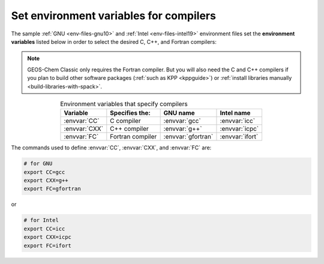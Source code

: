 .. _env-iles-envvars-compilers:

#######################################
Set environment variables for compilers
#######################################

The sample :ref:`GNU <env-files-gnu10>` and :ref:`Intel
<env-files-intel19>` environment files set the **environment
variables** listed below in order to select the desired C, C++, and
Fortran compilers:

.. note::

   GEOS-Chem Classic only requires the Fortran compiler.  But you will
   also need the C and C++ compilers if you plan to build other
   software packages (:ref:`such as KPP <kppguide>`) or :ref:`install
   libraries manually <build-libraries-with-spack>`.

.. table:: Environment variables that specify compilers
   :align: center

   +---------------+------------------+--------------------+-----------------+
   | Variable      | Specifies the:   | GNU name           | Intel name      |
   +===============+==================+====================+=================+
   | :envvar:`CC`  | C compiler       | :envvar:`gcc`      | :envvar:`icc`   |
   +---------------+------------------+--------------------+-----------------+
   | :envvar:`CXX` | C++ compiler     | :envvar:`g++`      | :envvar:`icpc`  |
   +---------------+------------------+--------------------+-----------------+
   | :envvar:`FC`  | Fortran compiler | :envvar:`gfortran` | :envvar:`ifort` |
   +---------------+------------------+--------------------+-----------------+

The commands used to define :envvar:`CC`, :envvar:`CXX`, and
:envvar:`FC` are:

.. code-block:: bash

   # for GNU
   export CC=gcc
   export CXX=g++
   export FC=gfortran

or

.. code-block:: bash

   # for Intel
   export CC=icc
   export CXX=icpc
   export FC=ifort

